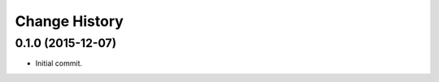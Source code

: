 **************
Change History
**************


0.1.0 (2015-12-07)
==================

* Initial commit.


